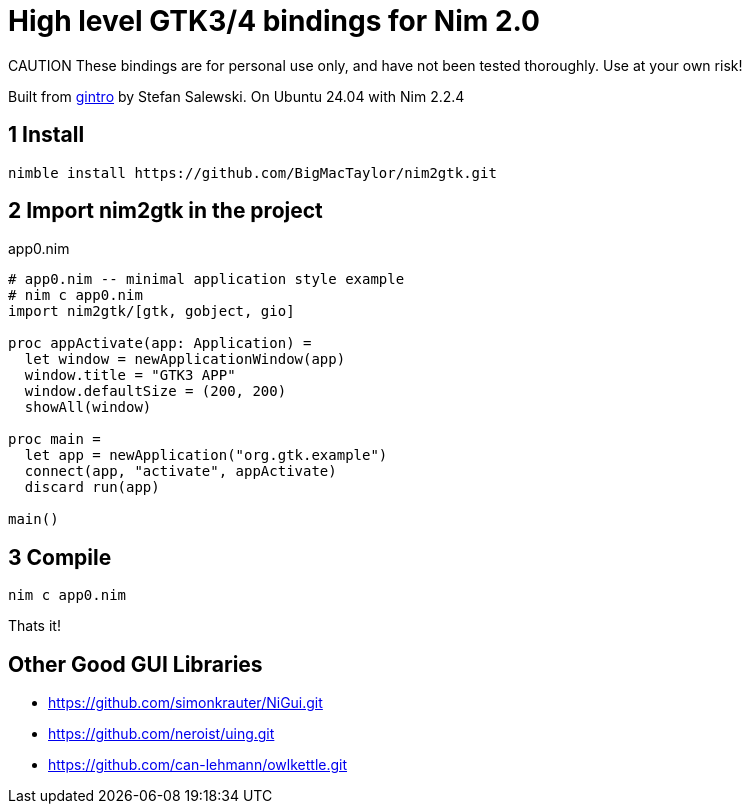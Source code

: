 = High level GTK3/4 bindings for Nim 2.0

:experimental:
:imagesdir: http://ssalewski.de/tmp
//:source-highlighter: pygments
//:pygments-style: monokai
:source-highlighter: rouge
:rouge-style: molokai
:icons: font
:toc: left

CAUTION These bindings are for personal use only, and have not been tested thoroughly.
Use at your own risk!

Built from https://github.com/StefanSalewski/gintro/[gintro] by Stefan Salewski.
On Ubuntu 24.04 with Nim 2.2.4



== 1 Install
----
nimble install https://github.com/BigMacTaylor/nim2gtk.git
----


== 2 Import nim2gtk in the project
[[app0.nim]]
[source,nim]
.app0.nim
----
# app0.nim -- minimal application style example
# nim c app0.nim
import nim2gtk/[gtk, gobject, gio]

proc appActivate(app: Application) =
  let window = newApplicationWindow(app)
  window.title = "GTK3 APP"
  window.defaultSize = (200, 200)
  showAll(window)

proc main =
  let app = newApplication("org.gtk.example")
  connect(app, "activate", appActivate)
  discard run(app)

main()
----


== 3 Compile
----
nim c app0.nim
----

Thats it!


== Other Good GUI Libraries

* https://github.com/simonkrauter/NiGui.git
* https://github.com/neroist/uing.git
* https://github.com/can-lehmann/owlkettle.git


